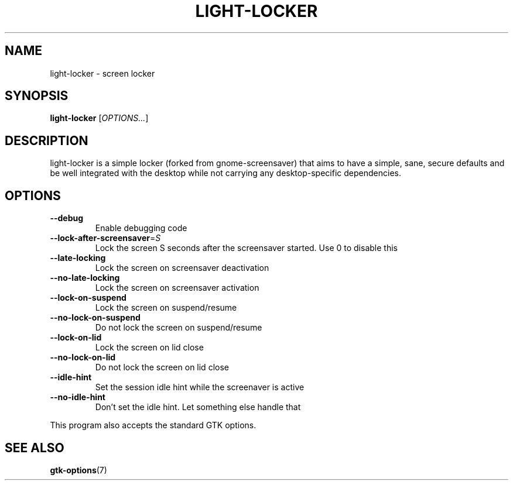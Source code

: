 .\" Copyright (C) 2007 Sven Arvidsson <sa@whiz.se>
.\" Copyright (C) 2014 Peter de Ridder <peter@xfce.org>
.\"
.\" This is free software; you may redistribute it and/or modify
.\" it under the terms of the GNU General Public License as
.\" published by the Free Software Foundation; either version 2,
.\" or (at your option) any later version.
.\"
.\" This is distributed in the hope that it will be useful, but
.\" WITHOUT ANY WARRANTY; without even the implied warranty of
.\" MERCHANTABILITY or FITNESS FOR A PARTICULAR PURPOSE.  See the
.\" GNU General Public License for more details.
.\"
.\"You should have received a copy of the GNU General Public License along
.\"with this program; if not, write to the Free Software Foundation, Inc.,
.\"51 Franklin Street, Fifth Floor, Boston, MA 02110-1301 USA.
.TH LIGHT\-LOCKER 1 "2014\-03\-23" "The Cavalry"
.SH NAME
light\-locker \- screen locker
.SH SYNOPSIS
.B light\-locker
.RI [ OPTIONS... ]
.SH DESCRIPTION
light\-locker is a simple locker (forked from gnome\-screensaver)
that aims to have a simple, sane, secure defaults and be well
integrated with the desktop while not carrying any desktop\-specific
dependencies.
.SH OPTIONS
.TP
.B \-\-debug
Enable debugging code
.TP
.BI \-\-lock\-after\-screensaver\fR=\fIS
Lock the screen S seconds after the screensaver started.
Use 0 to disable this
.TP
.B \-\-late\-locking
Lock the screen on screensaver deactivation
.TP
.B \-\-no\-late\-locking
Lock the screen on screensaver activation
.TP
.B \-\-lock\-on\-suspend
Lock the screen on suspend/resume
.TP
.B \-\-no\-lock\-on\-suspend
Do not lock the screen on suspend/resume
.TP
.B \-\-lock\-on\-lid
Lock the screen on lid close
.TP
.B \-\-no\-lock\-on\-lid
Do not lock the screen on lid close
.TP
.B \-\-idle\-hint
Set the session idle hint while the screenaver is active
.TP
.B \-\-no\-idle\-hint
Don't set the idle hint. Let something else handle that
.P
This program also accepts the standard GTK options.
.SH SEE ALSO
.BR "gtk-options" (7)

